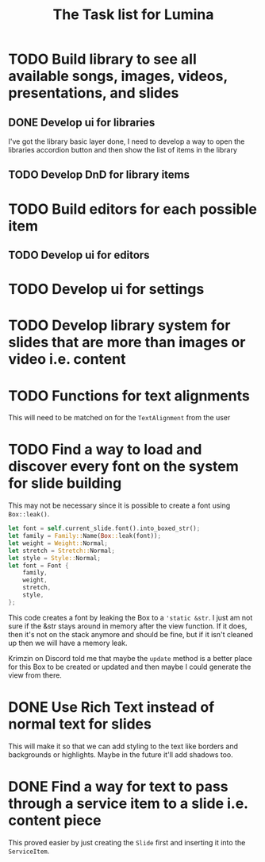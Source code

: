 #+TITLE: The Task list for Lumina


* TODO Build library to see all available songs, images, videos, presentations, and slides
** DONE Develop ui for libraries
I've got the library basic layer done, I need to develop a way to open the libraries accordion button and then show the list of items in the library
** TODO Develop DnD for library items

* TODO Build editors for each possible item
** TODO Develop ui for editors

* TODO Develop ui for settings

* TODO Develop library system for slides that are more than images or video i.e. content
* TODO Functions for text alignments
This will need to be matched on for the =TextAlignment= from the user
* TODO Find a way to load and discover every font on the system for slide building
This may not be necessary since it is possible to create a font using =Box::leak()=.
#+begin_src rust
let font = self.current_slide.font().into_boxed_str();
let family = Family::Name(Box::leak(font));
let weight = Weight::Normal;
let stretch = Stretch::Normal;
let style = Style::Normal;
let font = Font {
    family,
    weight,
    stretch,
    style,
};
#+end_src

This code creates a font by leaking the Box to a ='static &str=. I just am not sure if the &str stays around in memory after the view function. If it does, then it's not on the stack anymore and should be fine, but if it isn't cleaned up then we will have a memory leak.

Krimzin on Discord told me that maybe the =update= method is a better place for this Box to be created or updated and then maybe I could generate the view from there.

* DONE Use Rich Text instead of normal text for slides
This will make it so that we can add styling to the text like borders and backgrounds or highlights. Maybe in the future it'll add shadows too.
* DONE Find a way for text to pass through a service item to a slide i.e. content piece
This proved easier by just creating the =Slide= first and inserting it into the =ServiceItem=.

